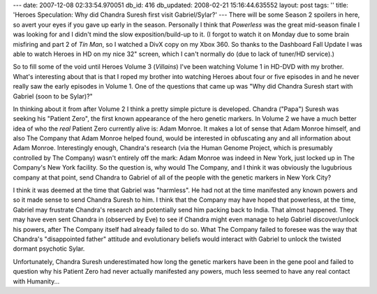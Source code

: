 ---
date: 2007-12-08 02:33:54.970051
db_id: 416
db_updated: 2008-02-21 15:16:44.635552
layout: post
tags: ''
title: 'Heroes Speculation: Why did Chandra Suresh first visit Gabriel/Sylar?'
---
There will be some Season 2 spoilers in here, so avert your eyes if you
gave up early in the season.  Personally I think that *Powerless* was
the great mid-season finale I was looking for and I didn't mind the slow
exposition/build-up to it.  (I forgot to watch it on Monday due to some
brain misfiring and part 2 of *Tin Man*, so I watched a DivX copy on my
Xbox 360.  So thanks to the Dashboard Fall Update I was able to watch
Heroes in HD on my nice 32" screen, which I can't normally do (due to
lack of tuner/HD service).)

So to fill some of the void until Heroes Volume 3 (*Villains*) I've been
watching Volume 1 in HD-DVD with my brother.  What's interesting about
that is that I roped my brother into watching Heroes about four or five
episodes in and he never really saw the early episodes in Volume 1.  One
of the questions that came up was "Why did Chandra Suresh start with
Gabriel (soon to be Sylar)?"

In thinking about it from after Volume 2 I think a pretty simple picture is
developed.  Chandra ("Papa") Suresh was seeking his "Patient Zero", the
first known appearance of the hero genetic markers.  In Volume 2 we have
a much better idea of who the *real* Patient Zero currently alive is:
Adam Monroe.  It makes a lot of sense that Adam Monroe himself, and also
The Company that Adam Monroe helped found, would be interested in
obfuscating any and all information about Adam Monroe.  Interestingly
enough, Chandra's research (via the Human Genome Project, which is
presumably controlled by The Company) wasn't entirely off the mark: Adam
Monroe was indeed in New York, just locked up in The Company's New York
facility.  So the question is, why would The Company, and I think it was
obviously the lugubrious company at that point, send Chandra to Gabriel
of all of the people with the genetic markers in New York City?

I think it was deemed at the time that Gabriel was "harmless".  He had
not at the time manifested any known powers and so it made sense to send
Chandra Suresh to him.  I think that the Company may have hoped that
powerless, at the time, Gabriel may frustrate Chandra's research and
potentially send him packing back to India.  That almost happened.  They
may have even sent Chandra in (observed by Eve) to see if Chandra might
even manage to help Gabriel discover/unlock his powers, after The
Company itself had already failed to do so.  What The Company failed to
foresee was the way that Chandra's "disappointed father" attitude and
evolutionary beliefs would interact with Gabriel to unlock the twisted
dormant psychotic Sylar.

Unfortunately, Chandra Suresh underestimated how long the genetic markers have been in the gene pool and failed to question why his Patient Zero had never actually manifested any powers, much less seemed to have any real contact with Humanity...